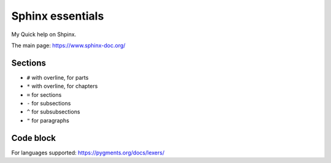 #################
Sphinx essentials
#################

My Quick help on Shpinx.

The main page: https://www.sphinx-doc.org/

Sections
********

* ``#`` with overline, for parts
* ``*`` with overline, for chapters
* ``=`` for sections
* ``-`` for subsections
* ``^`` for subsubsections
* ``"`` for paragraphs

Code block
**********

.. code-block:: rst
   :caption: Adding code block sample

   .. code-block:: bash
      :caption: Adding code block sample

      export A=b

For languages supported: https://pygments.org/docs/lexers/
